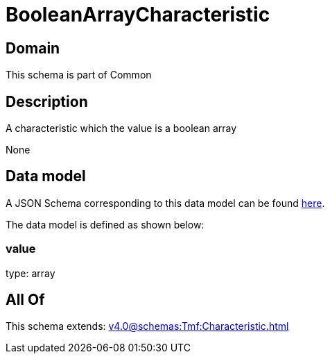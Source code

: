 = BooleanArrayCharacteristic

[#domain]
== Domain

This schema is part of Common

[#description]
== Description

A characteristic which the value is a boolean array

None

[#data_model]
== Data model

A JSON Schema corresponding to this data model can be found https://tmforum.org[here].

The data model is defined as shown below:


=== value
type: array


[#all_of]
== All Of

This schema extends: xref:v4.0@schemas:Tmf:Characteristic.adoc[]
